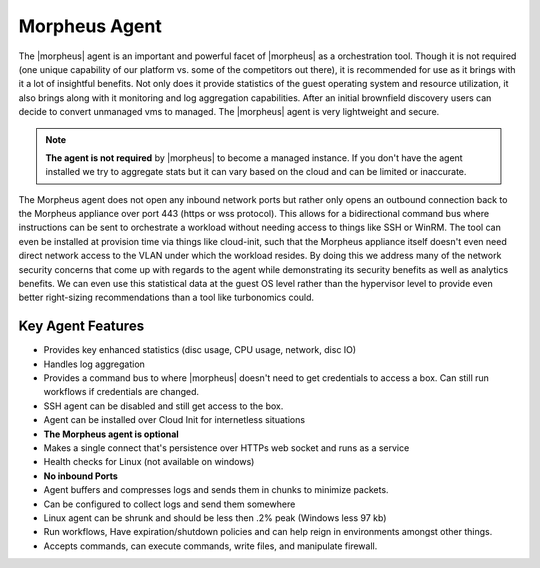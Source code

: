 Morpheus Agent
===============

The |morpheus| agent is an important and powerful facet of |morpheus| as a orchestration tool.  Though it is not required (one unique capability of our platform vs. some of the competitors out there), it is recommended for use as it brings with it a lot of insightful benefits.  Not only does it provide statistics of the guest operating system and resource utilization, it also brings along with it monitoring and log aggregation capabilities.  After an initial brownfield discovery users can decide to convert unmanaged vms to managed.  The |morpheus| agent is very lightweight and secure.


.. NOTE::
      **The agent is not required** by |morpheus| to become a managed instance.  If you don't have the agent installed we try to aggregate stats but it can vary based on the cloud and can be limited or inaccurate.

The Morpheus agent does not open any inbound network ports but rather only opens an outbound connection back to the Morpheus appliance over port 443 (https or wss protocol). This allows for a bidirectional command bus where instructions can be sent to orchestrate a workload without needing access to things like SSH or WinRM. The tool can even be installed at provision time via things like cloud-init, such that the Morpheus appliance itself doesn't even need direct network access to the VLAN under which the workload resides. By doing this we address many of the network security concerns that come up with regards to the agent while demonstrating its security benefits as well as analytics benefits. We can even use this statistical data at the guest OS level rather than the hypervisor level to provide even better right-sizing recommendations than a tool like turbonomics could.


Key Agent Features
-------------------
* Provides key enhanced statistics (disc usage, CPU usage, network, disc IO)
* Handles log aggregation
* Provides a command bus to where |morpheus| doesn't need to get credentials to access a box. Can still run workflows if credentials are changed.
* SSH agent can be disabled and still get access to the box.
* Agent can be installed over Cloud Init for internetless situations
*  **The Morpheus agent is optional**
* Makes a single connect that's persistence over HTTPs web socket and runs as a service
* Health checks for Linux (not available on windows)
* **No inbound Ports**
* Agent buffers and compresses logs and sends them in chunks to minimize packets.
* Can be configured to collect logs and send them somewhere
* Linux agent can be shrunk and should be less then .2% peak (Windows less 97 kb)
* Run workflows, Have expiration/shutdown policies and can help reign in environments amongst other things.
* Accepts commands, can execute commands, write files, and manipulate firewall.
